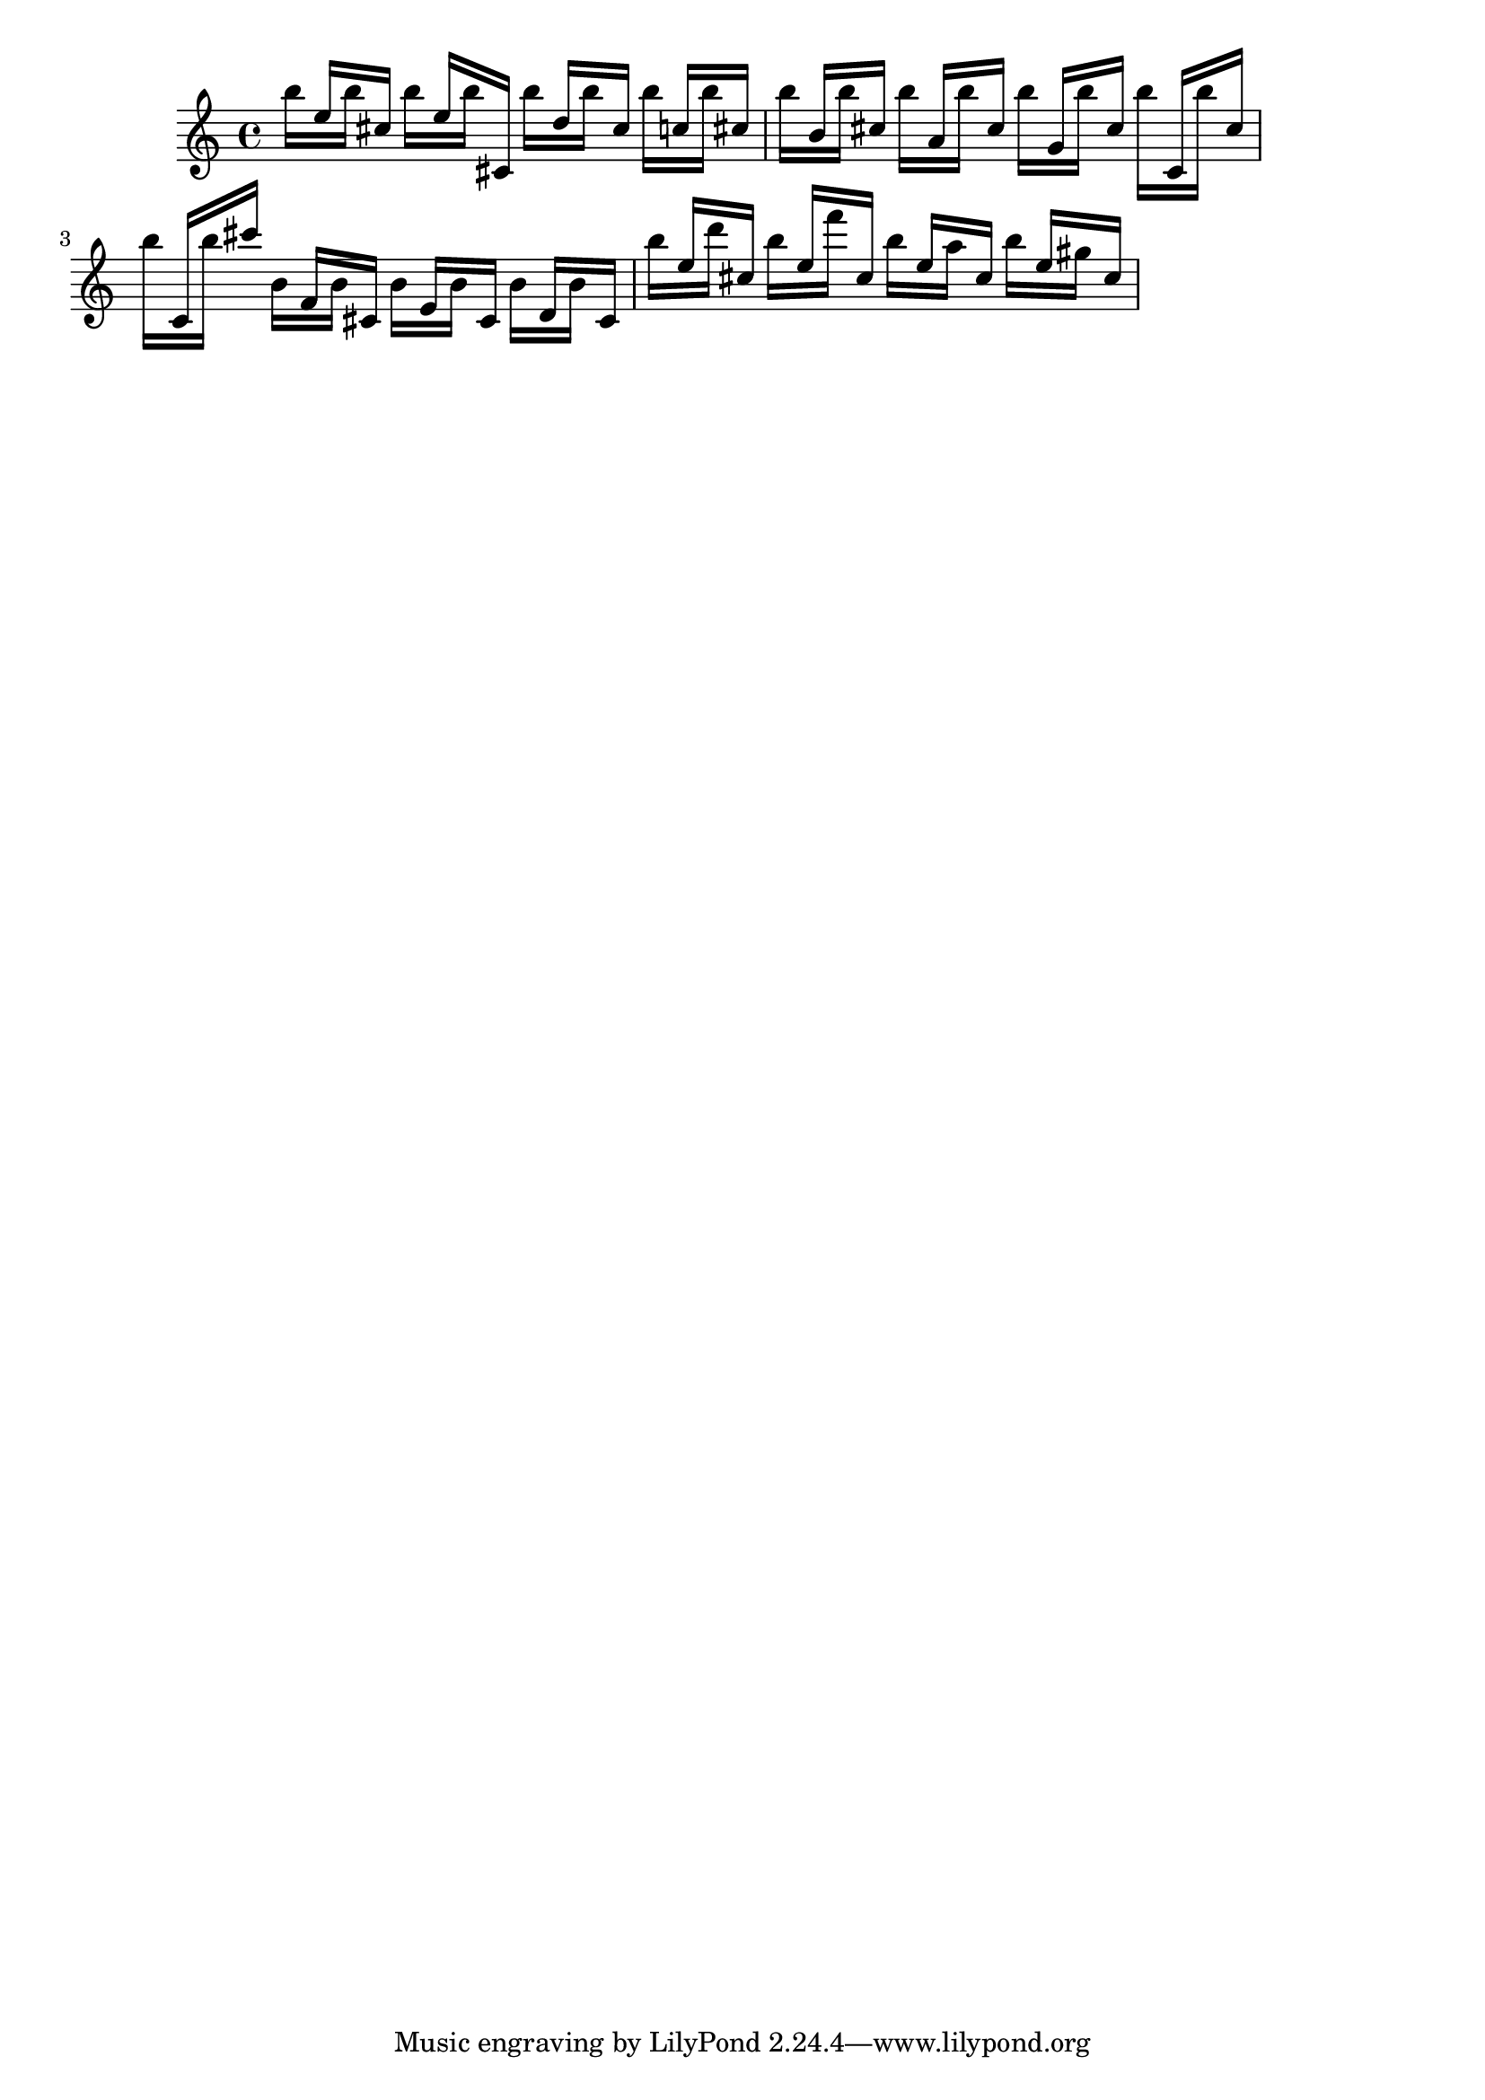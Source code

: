 \header {
  texidoc = "Meshing stems in oppositely directed beams are handled
  correctly."  
}

\version "2.14.0"

\layout {
  ragged-right = ##t
}

{
  \relative c'' { << { s16 e16 [ s cis ] } \\ { b'16 [ s b ] } >> }
  \relative c'' { << { s16 e16 [ s cis, ] } \\ { b''16 [ s b ] } >> }
  \relative c'' { << { s16 d16 [ s cis ] } \\ { b'16 [ s b ] } >> }
  \relative c'' { << { s16 c16 [ s cis ] } \\ { b'16 [ s b ] } >> }
  \relative c'' { << { s16 b16 [ s cis ] } \\ { b'16 [ s b ] } >> }
  \relative c'' { << { s16 a16 [ s cis ] } \\ { b'16 [ s b ] } >> }
  \relative c'' { << { s16 g16 [ s cis ] } \\ { b'16 [ s b ] } >> }
  \relative c'' { << { s16 c,16 [ s cis' ] } \\ { b'16 [ s b ] } >> }
  \relative c'' { << { s16 c,16 [ s cis'' ] } \\ { b16 [ s b ] } >> }
  \relative c'' { << { s16 f,16 [ s cis ] } \\ { b'16 [ s b ] } >> }
  \relative c'' { << { s16 e,16 [ s cis ] } \\ { b'16 [ s b ] } >> }
  \relative c'' { << { s16 d,16 [ s cis ] } \\ { b'16 [ s b ] } >> }
  \relative c'' { << { s16 e16 [ s cis ] } \\ { b'16 [ s d ] } >> }
  \relative c'' { << { s16 e16 [ s cis ] } \\ { b'16 [ s f' ] } >> }
  \relative c'' { << { s16 e16 [ s cis ] } \\ { b'16 [ s a ] } >> }
  \relative c'' { << { s16 e16 [ s cis ] } \\ { b'16 [ s gis ] } >> }
}
